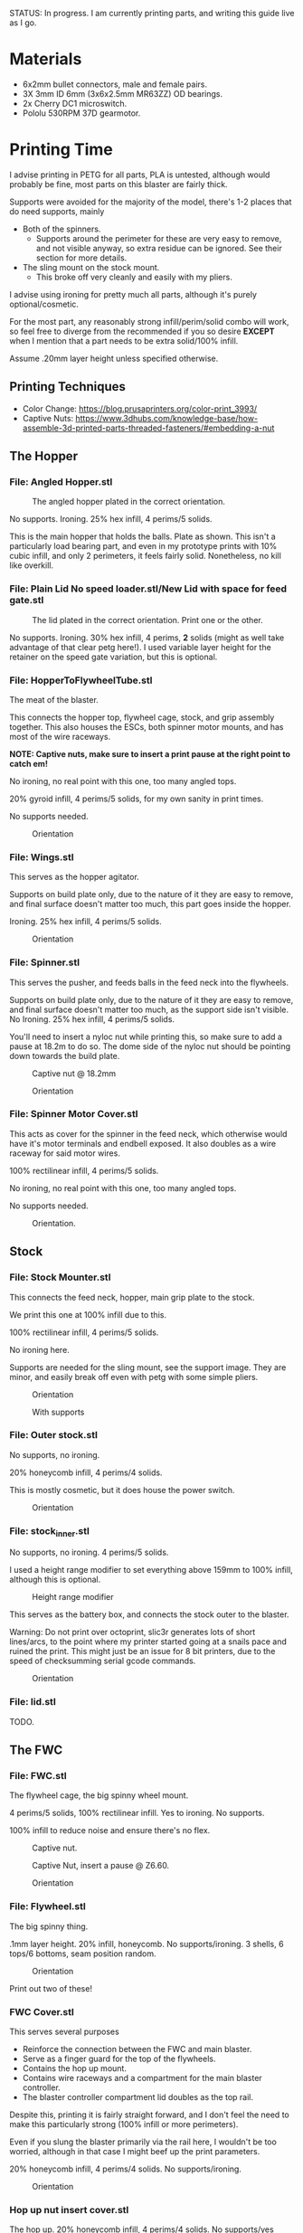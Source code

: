 STATUS: In progress. I am currently printing parts, and writing this guide live as I go.

* Materials 
- 6x2mm bullet connectors, male and female pairs.
- 3X 3mm ID 6mm (3x6x2.5mm MR63ZZ) OD bearings.
- 2x Cherry DC1 microswitch.
- Pololu 530RPM 37D gearmotor.

* Printing Time
I advise printing in PETG for all parts, PLA is untested, although would probably be fine, most parts on this blaster are fairly thick.

Supports were avoided for the majority of the model, there's 1-2 places that do need supports, mainly 
- Both of the spinners.
  - Supports around the perimeter for these are very easy to remove, and not visible anyway, so extra residue can be ignored. See their section for more details.
- The sling mount on the stock mount.
  - This broke off very cleanly and easily with my pliers.

I advise using ironing for pretty much all parts, although it's purely optional/cosmetic.

For the most part, any reasonably strong infill/perim/solid combo will work, so feel free to diverge from the recommended if you so desire *EXCEPT* when I mention that a part needs to be extra solid/100% infill.

Assume .20mm layer height unless specified otherwise.

** Printing Techniques
- Color Change: https://blog.prusaprinters.org/color-print_3993/
- Captive Nuts: https://www.3dhubs.com/knowledge-base/how-assemble-3d-printed-parts-threaded-fasteners/#embedding-a-nut 

** The Hopper
*** File: Angled Hopper.stl
#+CAPTION: The angled hopper plated in the correct orientation.
[[./angled_hopper_plated.png]]

No supports.
Ironing.
25% hex infill, 4 perims/5 solids.

This is the main hopper that holds the balls. 
Plate as shown. This isn't a particularly load bearing part, and even in my prototype prints with 10% cubic infill, and only 2 perimeters, it feels fairly solid.
Nonetheless, no kill like overkill.

*** File: Plain Lid No speed loader.stl/New Lid with space for feed gate.stl
#+CAPTION: The lid plated in the correct orientation. Print one or the other.
[[./hopper_lids.png]]

No supports.
Ironing.
30% hex infill, 4 perims, *2* solids (might as well take advantage of that clear petg here!).
I used variable layer height for the retainer on the speed gate variation, but this is optional.

*** File: HopperToFlywheelTube.stl
The meat of the blaster.

This connects the hopper top, flywheel cage, stock, and grip assembly together.
This also houses the ESCs, both spinner motor mounts, and has most of the wire raceways.

*NOTE: Captive nuts, make sure to insert a print pause at the right point to catch em!*

No ironing, no real point with this one, too many angled tops.

20% gyroid infill, 4 perims/5 solids, for my own sanity in print times.

No supports needed.

#+CAPTION: Orientation
[[./feedneck_1.png]]
#+CAPTION: Don't forget the captive nuts, insert before zheight 6.60mm.
[[./feedneck_2.png]]
[[./feedneck_3.png]]

*** File: Wings.stl
This serves as the hopper agitator.

Supports on build plate only, due to the nature of it they are easy to remove, and final surface doesn't matter too much, this part goes inside the hopper.

Ironing.
25% hex infill, 4 perims/5 solids.

#+CAPTION: Orientation
[[./spinner_c.png]]

*** File: Spinner.stl

This serves the pusher, and feeds balls in the feed neck into the flywheels.

Supports on build plate only, due to the nature of it they are easy to remove, and final surface doesn't matter too much, as the support side isn't visible.
No Ironing.
25% hex infill, 4 perims/5 solids.

You'll need to insert a nyloc nut while printing this, so make sure to add a pause at 18.2m to do so. 
The dome side of the nyloc nut should be pointing down towards the build plate.

#+CAPTION: Captive nut @ 18.2mm
[[./spinner_a.png]]
#+CAPTION: Orientation
[[./spinner_b.png]]

*** File: Spinner Motor Cover.stl

This acts as cover for the spinner in the feed neck, which otherwise would have it's motor terminals and endbell exposed.  It also doubles as a wire raceway for said motor wires.

100% rectilinear infill, 4 perims/5 solids.

No ironing, no real point with this one, too many angled tops.

No supports needed.

#+CAPTION: Orientation.
[[./spinner_motor_cover.png]]



** Stock
*** File: Stock Mounter.stl
This connects the feed neck, hopper, main grip plate to the stock.

We print this one at 100% infill due to this.

100% rectilinear infill, 4 perims/5 solids.

No ironing here.

Supports are needed for the sling mount, see the support image. They are minor, and easily break off even with petg with some simple pliers.

#+CAPTION: Orientation
[[./stock_mounter.png]]

#+CAPTION: With supports
[[./stock_mounter_supports.png]]

*** File: Outer stock.stl

No supports, no ironing.

20% honeycomb infill, 4 perims/4 solids.

This is mostly cosmetic, but it does house the power switch.  

#+CAPTION: Orientation
[[./stock_outer.png]]

*** File: stock_inner.stl

No supports, no ironing.  4 perims/5 solids.

I used a height range modifier to set everything above 159mm to 100% infill, although this is optional. 

#+CAPTION: Height range modifier
[[./stock_inner_height_mod.png]]

This serves as the battery box, and connects the stock outer to the blaster.

Warning: Do not print over octoprint, slic3r generates lots of short lines/arcs, to the point where my printer started going at a snails pace and ruined the print. This might just be an issue for 8 bit printers, due to the speed of checksumming serial gcode commands.

#+CAPTION: Orientation
[[./stock_inner.png]]

*** File: lid.stl
TODO.


** The FWC
*** File: FWC.stl
The flywheel cage, the big spinny wheel mount. 

4 perims/5 solids, 100% rectilinear infill. 
Yes to ironing.  No supports.

100% infill to reduce noise and ensure there's no flex.  



#+CAPTION: Captive nut.
[[./fwc_nut_1.png]]
#+CAPTION: Captive Nut, insert a pause @ Z6.60.
[[./fwc_nut_2.png]]

#+CAPTION: Orientation
[[./fwc_orientation.png]]

*** File: Flywheel.stl
The big spinny thing.

.1mm layer height.
20% infill, honeycomb. 
No supports/ironing.
3 shells, 6 tops/6 bottoms, seam position random. 

#+CAPTION: Orientation
[[./flywheel.png]]

Print out two of these!

*** FWC Cover.stl

This serves several purposes
- Reinforce the connection between the FWC and main blaster.
- Serve as a finger guard for the top of the flywheels.
- Contains the hop up mount. 
- Contains wire raceways and a compartment for the main blaster controller.
- The blaster controller compartment lid doubles as the top rail.

Despite this, printing it is fairly straight forward, and I don't feel the need to make this particularly strong (100% infill or more perimeters). 

Even if you slung the blaster primarily via the rail here, I wouldn't be too worried, although in that case I might beef up the print parameters. 

20% honeycomb infill, 4 perims/4 solids.
No supports/ironing.

#+CAPTION: Orientation
[[./fwc_cover.png]]

*** Hop up nut insert cover.stl
The hop up.
20% honeycomb infill, 4 perims/4 solids.
No supports/yes ironing.

#+CAPTION: Orientation
[[./hop_up.png]]


*** Controller Compartment Lid With Rail.stl or Controller Compartment Lid.stl

30% honeycomb infill, 5 perims/4 solids.

This is the controller cover, and the picatinny rail. If you'd prefer not to have a picatinny rail, just print the plain cover instead. 

Supports no, ironing yes.

#+CAPTION: Orientation
[[./top_cover_and_rail.png]]


** Grip
*** File: Grip Sides.stl and Grip Sides(Mirror).stl
Side panels which go on the grip.
Covers the trigger wiring compartment, and improves ergonomics.

No supports, yes ironing.

25% honeycomb infill, 4 perims/4 solids.

#+CAPTION:Orientation
[[./grips.png]]

*** File: Trigger Grip Assembly

The main handle.

100% rectilinear infill, 4 perims/5 solids.

No supports, no ironing.

#+CAPTION:Orientation
[[./grip.png]]

*** File: Trigger.stl
It's the trigger.

100% rectilinear infill, 4 perims/5 solids.

No supports, yes. ironing.

#+CAPTION: Orientation
[[./trigger.png]]



*** File: Trigger Guard.stl

It's the guard for the trigger.

25% honeycomb infill, 4 perims/4 solids.

Supports on enforced area, see screenshot, yes. ironing.

You can also print this in .1mm layer height for a smoother curve. 
In that case, double the solids. 

#+CAPTION: Paint on support enforcers
[[./trigger_guard_1.png]]

#+CAPTION: Orientation
[[./trigger_guard_2.png]]


* Step 0: Immediate post processing
** Cosmetic Gluing (Optional)
I'm not going to go into too much detail on this as these are purely optional cosmetic greebles. 
Print them out, ideally with a color change midway so they look nicer, and devcon them into the debossed areas in the FWC cover and the FWC. 

Print out the Orb Weaver Sign A and B, and glue them to the FWC cover.stl. 

Note that both files are identical. 

In extras, print out the spidey_logo_disks. Note you will need to use a .25m nozzle for the details to resolve well. Enabling thin line detection in your slic3r produces ok results for a .4mm nozzle.
The disk to the left in the stl file goes to the left side of the FWC. 

** Drilling out holes

I decided not to drill out holes this time.
Mainly as I realized that drilling out holes with a square nut insert could easily leave some debris in the insert channel and make life much more difficult.
With the diameter I used for the holes (3.2mm), I found drilling mostly unneeded, so decided to just not drill any holes, with the below exceptions 

*** FWC
- Drill out the holes for the flywheel motors with a 3 mm bit.
  [[./fwc_step_0.jpg]]
  [[./fwc_step_0_1.png]]
*** Flywheels
- Drill out the center hole with a 13/64 drill bit.
  [[./fw_step_0_0.jpg]]
  [[./fw_step_0_1.jpg]]
  
** Nuts
Get your hex nuts and square nuts ready, as now comes the +painful+ fun part.
There's two main types of nut inserts we are using here (aside from the captive nuts inserted during the print phase).

*Inserting square nuts*: Get a flat head and just press them in. They friction fit into place quite nicely. 
[[./square_nut_flathead.jpg]]

*Screw Pulling Technique (AKA, inserting hex nuts)*: Borrowing from PRUSA, most of the hex nuts will be inserted with this method. See 
https://help.prusa3d.com/en/guide/1-introduction_54032 for a guide to screw pulling nuts.



* Step 1: Flywheel Cage Assembly
Remember to have drilled out the flywheel center hole (13/64 bit), and flywheel motor mount holes (3mm bit) before starting this.

** Step 1.1: Inserting the nuts
6 square nuts, 2 hex nuts need to be inserted.
The hex nut inserts are in the front of the cage, directly adjacent to the front square nut inserts by the barrel exit. 
Use the screw pulling technique here.
[[./fwc_assembly_1_1.jpg]]

** Step 1.2: Attaching the motors to the flywheels.
Solder 2MM Bullet connectors onto the flywheel motor leads.
[[./motor_bullet_connectors.jpg]]
Pay attention to the flywheel motor mount interference tabs. 
[[./fwc_assembly_1_2_0.png]]

They line up with the indents in the motor. 

[[./fwc_assembly_1_2_1.png]]

Insert the motor, ensuring that it is nearly flat with the flywheel bottom. A bit less than a mm will stick up. If the tabs aren't aligned, rotate and try again.
Avoid putting force on the motor endbell.
[[./fwc_assembly_1_2_3.jpg]]

Remembering to avoid putting force on the motor endbell, add the nyloc top nut, and torque down.
A 5/16 ratchet wrench worked perfectly for me.
[[./fwc_assembly_1_2_3.jpg]]

Repeat for the remaining flywheel.

** Step 1.3: Insert the flywheels into the cage.
Prepare 8 M3x8 screws.

Place the wire leads from the motors though the raceway in the fwc channel. 
[[./fwc_assembly_1_3_0.jpg]]

Insert the flywheel into the cage. 
[[./fwc_assembly_1_3_1.jpg]]

Use 4 M3x8 screws to tighten the motor to the cage. Screw said screws in diagonal pairs.

Repeat for the other wheel. 

** Finished Result

[[./fwc_assembly_finished.jpg]]

Ensure both wheels spin freely with minimal if any interference.

If interference occurs, lightly sand away the source. 

In my case, the groove fillers and wheels printed cleanly enough that there was barely any interference, and I did not need to sand. 

A good test is if the wheels can be spun freely and actually spin, instead of getting caught before completely a full rotation.

* Step 2: Assembling the feedneck core
** Step 2.1: Sand the inside of the feedneck.
Get rid of any bridging artifacts.
[[./2_1_sanding_bridge.jpg]]



** Step 2.2: Insert the hex nuts into the 6 holes.

These are too deep to screw pull, so instead I'd advise
- Using a longish screw to wedge the nut a bit into the hole.
[[./2_2_0.jpg]]
- Using a larger hex driver + hammer to force it all the way down.
[[./2_2_2.jpg]]
- Then screw pulling from the top.
[[./2_2_1.jpg]]

** Step 2.3: Insert the roller bearing

Get a  bearing (MR63ZZ). 

Insert the bearing into the bearing hole.
[[./2_3_0.jpg]]

Use the same technique as screw pulling a hex nut to pull the bearing into place. Note that you will need a hex nut and a pair of pliers to hold the hex nut for this to work. 
Do not overtighten the screw, you can damage the bearing.
[[./2_3_1.jpg]]

** Step 2.4: Insert the roller.
Get an M3x14 screw.
Insert the roller into the roller area, making sure the nub sticking up fits into the other side of the bearing cavity.
[[./2_4_0.jpg]]
Proceed to insert the M3x14 screw through the bearing, and into the roller.
Tighten down, but again, do not overtighten. 
[[./2_4_1.png]]

Once snug, back off 1/2 turn.
The roller should be able to spin fairly free with a good flick. 

** Step 2.5: The cycle switch.
 Get a Cherry DC1 ready, and cut the arm down to 10mm.
[[./2_5_0.jpg]]

Get a pair of M2x20 screws ready. 

Drop the screws into the feedneck, as shown.
[[./2_5_1.jpg]]
Tighten them until they just start poking into the switch area. 

[[./2_5_2.jpg]]

Feed the switch wires through the raceway as shown, and then position the cycle switch into it's slow.  Ensure the button on the switch is towards the hopper side, and not towards you.

Tighten the M2x20 screws until snug, do not overtighten and strip.

End result should look like
[[./2_5_3.jpg]]

Oh, then go ahead and use something (like a flathead screwdriver) to push the switch wiring through one of the raceways, and into the ESC comppartment.
[[./2_8_0.jpg]]
** Step 2.6: Nut inserts
Insert 3 square nuts into the feed neck.
[[./2_6_0.png]]
The one in the ESC housing is a PITA to get to, I used a screwdriver to slide it along the wall until it was over the slow, and a second screwdriver to get it in.

** Step 2.7: Attach the pusher/roller motor

Get the 530 RPM 37D gearmotor. 

Line up it's D shaft with the D shaft of the oller, and then press fit them.
Support the roller, and motor can while doing so. 
[[./2_7_0.jpg]]

Get an M3x6, and using a ball driver, screw the motor in. 
[[./2_7_1.jpg]]


Get some 18AWG wire, and fish it through the spinner motor cover.
[[./2_7_2.jpg]]

Proceed to then solder those wires onto the roller motor.

[[./2_7_3.jpg]]

Then fish the other end of the wires through the ESC compartment.

[[./2_7_4.jpg]]
Proceed to snap fit the motor cover onto the roller motor.
[[./2_7_5.jpg]]


Get a M3x55 screw.
Screw the motor cover to the feedneck, making sure to pull any slacking wire through as you do so.
[[./2_7_6.jpg]]


The end result should look like
[[./2_7_7.jpg]]



* Step 3: Connect the FWC Cover to the FWC
Get a pair of M3x25mm screws.

Insert them into the indicated spots 
[[./3_0_0.png]]

Tighten down.

* Step 4: Combine the FWC and Feedneck
Using the M3 bit, drill out these 4 holes, for easier screwing in later.
[[./4_0_0.png]]

Get 4 M3x40mm screws. 
Insert the flywheel motor wires into the feedneck raceway.

[[4_0_1.jpg]]

Continue to pull them taught until the FWC and feedneck are touching. 
[[4_0_2.jpg]]

Now from the back of the feedneck, use the M3x40mm screws to connect the two pieces.

Ensure no flywheel motor wires are pinched. 

[[./4_0_3.png]]

Repeat for the FWC cover, with a pair of M3x12 screws.
[[./4_0_4.jpg]]


* Step 5: Grip Assembly
** Step 5.1: The trigger.
Get a screw with ~20mm of unthreaded rod, and a total length of 28mm.

Using the M3 bit, drill out the trigger.

[[./5_1_0.jpg]]

Slide the trigger into the grip assembly, and then screw it into place.

[[./5_1_1.jpg]]

** Step 5.2: Nut inserts
(Note I did this after installing the switch, which was a mistake).

[[./5_2_0.png]]

Insert the two square nuts into the insert channel, and push them into place.
You can verify they are seated by simply looking down the screw hole.

Note there's also 4 holes for a pair of zip tie channels for wire management. Those wound up being an unused artifact in this build.
If you wanted to run wires along the entire grip, they would be useful to ensure said wires steer clear of the trigger.

Two more insert square nuts are needed.
[[./5_2_1.jpg]]

The final two insert square nuts.
[[./5_2_2.jpg]]

But wait there's more!

There's a hex nut that needs to be pulled into place too.
[[./5_2_3.png]]

[[./5_2_4.jpg]]


** Step 5.3: Install the trigger switch
You will need a pair of M2x15 screws for this.
This is simple enough. Put the wires though the top. 
Line the switch up, adjusting until you are happy with the trigger pull.
Insert M2 nuts on the other side, and then screw down into position.

[[./5_3_0.jpg]]
[[./5_3_1.jpg]]

Give the trigger some test pulls, and adjust if desired.

** Step 5.4: Install the trigger guard

[[./5_4_0.jpg]]

Prepare an M3x20 screw, and a M3x8 screw.
Line the trigger guard up, and screw it into the top of the grip plate first. 
Use the M3x20 to screw the trigger guard to the grip plate, into the hex nut that was inserted earlier. 

See item 1. on the screenshot.

Then insert the M3x8 screw into the trigger switch cavity, and gently screw it in. This serves more as an alignment peg than a screw, so don't expect it to be tight.

[[./5_4_1.png]]

** Step 5.5: Install the side grip panels.

Almost done with the grip!

Get 4 M3x12 screws ready.

Place the side panels on the blaster, and use those screws to screw both side panels into place.

[[./5_5_0.jpg]]

Pretty simple, and you've now got a fun clicky trigger grip to play with!
